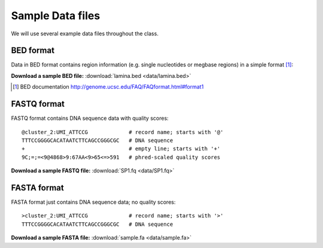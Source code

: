 
.. _data-sets:

*****************
Sample Data files
*****************

We will use several example data files throughout the class.

.. _bed-file:

BED format
==========
Data in BED format contains region information (e.g. single nucleotides or
megbase regions) in a simple format [#]_:

**Download a sample BED file:** :download:`lamina.bed <data/lamina.bed>`

.. [#] BED documentation 
       http://genome.ucsc.edu/FAQ/FAQformat.html#format1

.. _fastq-file:

FASTQ format
============
FASTQ format contains DNA sequence data with quality scores::

    @cluster_2:UMI_ATTCCG             # record name; starts with '@'
    TTTCCGGGGCACATAATCTTCAGCCGGGCGC   # DNA sequence
    +                                 # empty line; starts with '+'
    9C;=;=<9@4868>9:67AA<9>65<=>591   # phred-scaled quality scores

**Download a sample FASTQ file:** :download:`SP1.fq <data/SP1.fq>`

.. _fasta-file:

FASTA format
============
FASTA format just contains DNA sequence data; no quality scores::

    >cluster_2:UMI_ATTCCG             # record name; starts with '>'
    TTTCCGGGGCACATAATCTTCAGCCGGGCGC   # DNA sequence

**Download a sample FASTA file:** :download:`sample.fa <data/sample.fa>`


